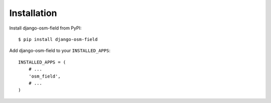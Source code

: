 ============
Installation
============

Install django-osm-field from PyPI::

    $ pip install django-osm-field

Add django-osm-field to your ``INSTALLED_APPS``::

    INSTALLED_APPS = (
        # ...
        'osm_field',
        # ...
    )
